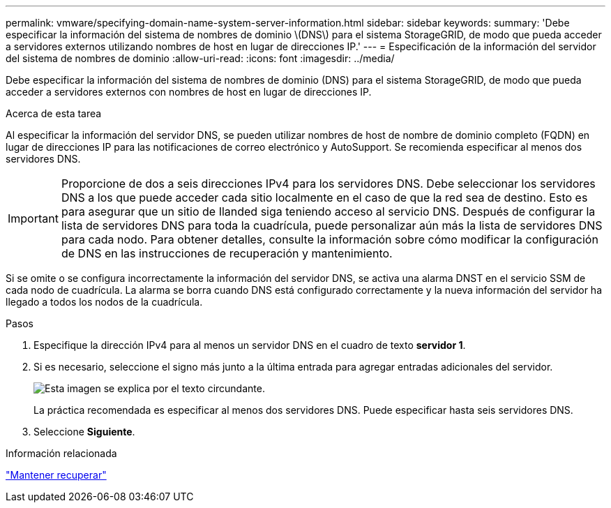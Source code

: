 ---
permalink: vmware/specifying-domain-name-system-server-information.html 
sidebar: sidebar 
keywords:  
summary: 'Debe especificar la información del sistema de nombres de dominio \(DNS\) para el sistema StorageGRID, de modo que pueda acceder a servidores externos utilizando nombres de host en lugar de direcciones IP.' 
---
= Especificación de la información del servidor del sistema de nombres de dominio
:allow-uri-read: 
:icons: font
:imagesdir: ../media/


[role="lead"]
Debe especificar la información del sistema de nombres de dominio (DNS) para el sistema StorageGRID, de modo que pueda acceder a servidores externos con nombres de host en lugar de direcciones IP.

.Acerca de esta tarea
Al especificar la información del servidor DNS, se pueden utilizar nombres de host de nombre de dominio completo (FQDN) en lugar de direcciones IP para las notificaciones de correo electrónico y AutoSupport. Se recomienda especificar al menos dos servidores DNS.


IMPORTANT: Proporcione de dos a seis direcciones IPv4 para los servidores DNS. Debe seleccionar los servidores DNS a los que puede acceder cada sitio localmente en el caso de que la red sea de destino. Esto es para asegurar que un sitio de Ilanded siga teniendo acceso al servicio DNS. Después de configurar la lista de servidores DNS para toda la cuadrícula, puede personalizar aún más la lista de servidores DNS para cada nodo. Para obtener detalles, consulte la información sobre cómo modificar la configuración de DNS en las instrucciones de recuperación y mantenimiento.

Si se omite o se configura incorrectamente la información del servidor DNS, se activa una alarma DNST en el servicio SSM de cada nodo de cuadrícula. La alarma se borra cuando DNS está configurado correctamente y la nueva información del servidor ha llegado a todos los nodos de la cuadrícula.

.Pasos
. Especifique la dirección IPv4 para al menos un servidor DNS en el cuadro de texto *servidor 1*.
. Si es necesario, seleccione el signo más junto a la última entrada para agregar entradas adicionales del servidor.
+
image::../media/9_gmi_installer_dns_page.gif[Esta imagen se explica por el texto circundante.]

+
La práctica recomendada es especificar al menos dos servidores DNS. Puede especificar hasta seis servidores DNS.

. Seleccione *Siguiente*.


.Información relacionada
link:../maintain/index.html["Mantener  recuperar"]
